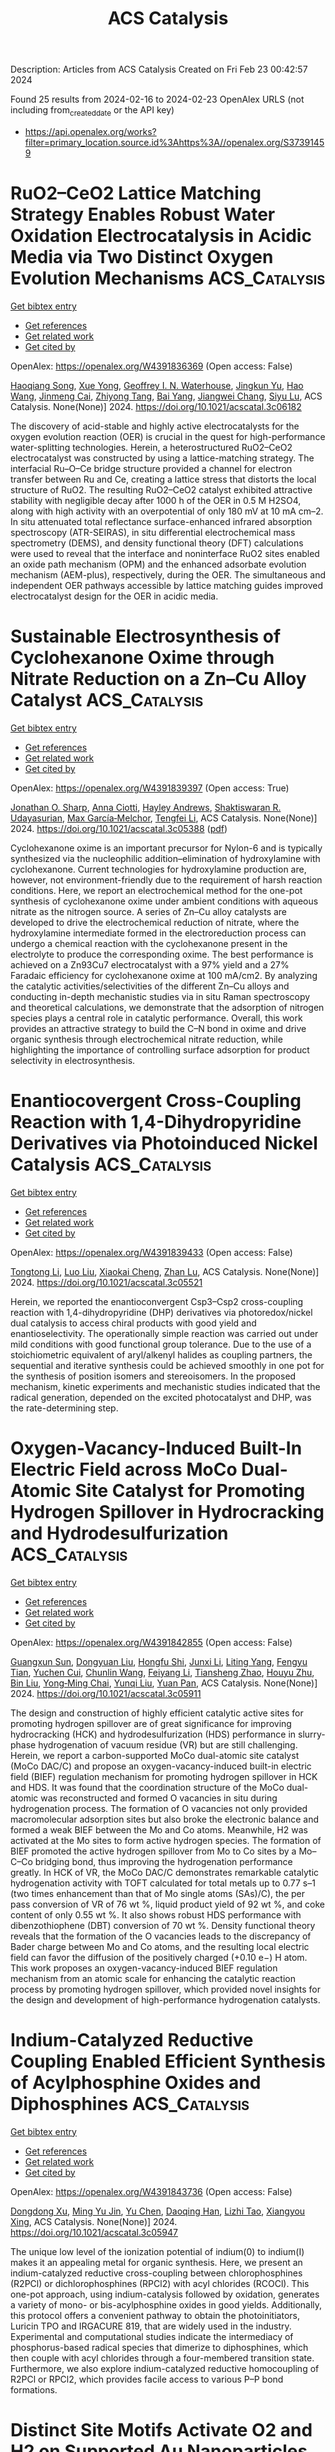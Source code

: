 #+filetags: ACS_Catalysis
#+TITLE: ACS Catalysis
Description: Articles from ACS Catalysis
Created on Fri Feb 23 00:42:57 2024

Found 25 results from 2024-02-16 to 2024-02-23
OpenAlex URLS (not including from_created_date or the API key)
- [[https://api.openalex.org/works?filter=primary_location.source.id%3Ahttps%3A//openalex.org/S37391459]]

* RuO2–CeO2 Lattice Matching Strategy Enables Robust Water Oxidation Electrocatalysis in Acidic Media via Two Distinct Oxygen Evolution Mechanisms  :ACS_Catalysis:
:PROPERTIES:
:ID: https://openalex.org/W4391836369
:TOPICS: Electrocatalysis for Energy Conversion, Fuel Cell Membrane Technology, Electrochemical Detection of Heavy Metal Ions
:PUBLICATION_DATE: 2024-02-15
:END:    
    
[[elisp:(doi-add-bibtex-entry "https://doi.org/10.1021/acscatal.3c06182")][Get bibtex entry]] 

- [[elisp:(progn (xref--push-markers (current-buffer) (point)) (oa--referenced-works "https://openalex.org/W4391836369"))][Get references]]
- [[elisp:(progn (xref--push-markers (current-buffer) (point)) (oa--related-works "https://openalex.org/W4391836369"))][Get related work]]
- [[elisp:(progn (xref--push-markers (current-buffer) (point)) (oa--cited-by-works "https://openalex.org/W4391836369"))][Get cited by]]

OpenAlex: https://openalex.org/W4391836369 (Open access: False)
    
[[https://openalex.org/A5010471250][Haoqiang Song]], [[https://openalex.org/A5053714754][Xue Yong]], [[https://openalex.org/A5044592235][Geoffrey I. N. Waterhouse]], [[https://openalex.org/A5000696036][Jingkun Yu]], [[https://openalex.org/A5015576369][Hao Wang]], [[https://openalex.org/A5052291064][Jinmeng Cai]], [[https://openalex.org/A5067430528][Zhiyong Tang]], [[https://openalex.org/A5000046177][Bai Yang]], [[https://openalex.org/A5071937806][Jiangwei Chang]], [[https://openalex.org/A5085836074][Siyu Lu]], ACS Catalysis. None(None)] 2024. https://doi.org/10.1021/acscatal.3c06182 
     
The discovery of acid-stable and highly active electrocatalysts for the oxygen evolution reaction (OER) is crucial in the quest for high-performance water-splitting technologies. Herein, a heterostructured RuO2–CeO2 electrocatalyst was constructed by using a lattice-matching strategy. The interfacial Ru–O–Ce bridge structure provided a channel for electron transfer between Ru and Ce, creating a lattice stress that distorts the local structure of RuO2. The resulting RuO2–CeO2 catalyst exhibited attractive stability with negligible decay after 1000 h of the OER in 0.5 M H2SO4, along with high activity with an overpotential of only 180 mV at 10 mA cm–2. In situ attenuated total reflectance surface-enhanced infrared absorption spectroscopy (ATR-SEIRAS), in situ differential electrochemical mass spectrometry (DEMS), and density functional theory (DFT) calculations were used to reveal that the interface and noninterface RuO2 sites enabled an oxide path mechanism (OPM) and the enhanced adsorbate evolution mechanism (AEM-plus), respectively, during the OER. The simultaneous and independent OER pathways accessible by lattice matching guides improved electrocatalyst design for the OER in acidic media.    

    

* Sustainable Electrosynthesis of Cyclohexanone Oxime through Nitrate Reduction on a Zn–Cu Alloy Catalyst  :ACS_Catalysis:
:PROPERTIES:
:ID: https://openalex.org/W4391839397
:TOPICS: Ammonia Synthesis and Electrocatalysis, Content-Centric Networking for Information Delivery, Electrochemical Reduction of CO2 to Fuels
:PUBLICATION_DATE: 2024-02-15
:END:    
    
[[elisp:(doi-add-bibtex-entry "https://doi.org/10.1021/acscatal.3c05388")][Get bibtex entry]] 

- [[elisp:(progn (xref--push-markers (current-buffer) (point)) (oa--referenced-works "https://openalex.org/W4391839397"))][Get references]]
- [[elisp:(progn (xref--push-markers (current-buffer) (point)) (oa--related-works "https://openalex.org/W4391839397"))][Get related work]]
- [[elisp:(progn (xref--push-markers (current-buffer) (point)) (oa--cited-by-works "https://openalex.org/W4391839397"))][Get cited by]]

OpenAlex: https://openalex.org/W4391839397 (Open access: True)
    
[[https://openalex.org/A5065267485][Jonathan O. Sharp]], [[https://openalex.org/A5050193781][Anna Ciotti]], [[https://openalex.org/A5057093468][Hayley Andrews]], [[https://openalex.org/A5093542676][Shaktiswaran R. Udayasurian]], [[https://openalex.org/A5049133522][Max García‐Melchor]], [[https://openalex.org/A5062286247][Tengfei Li]], ACS Catalysis. None(None)] 2024. https://doi.org/10.1021/acscatal.3c05388  ([[https://pubs.acs.org/doi/pdf/10.1021/acscatal.3c05388][pdf]])
     
Cyclohexanone oxime is an important precursor for Nylon-6 and is typically synthesized via the nucleophilic addition–elimination of hydroxylamine with cyclohexanone. Current technologies for hydroxylamine production are, however, not environment-friendly due to the requirement of harsh reaction conditions. Here, we report an electrochemical method for the one-pot synthesis of cyclohexanone oxime under ambient conditions with aqueous nitrate as the nitrogen source. A series of Zn–Cu alloy catalysts are developed to drive the electrochemical reduction of nitrate, where the hydroxylamine intermediate formed in the electroreduction process can undergo a chemical reaction with the cyclohexanone present in the electrolyte to produce the corresponding oxime. The best performance is achieved on a Zn93Cu7 electrocatalyst with a 97% yield and a 27% Faradaic efficiency for cyclohexanone oxime at 100 mA/cm2. By analyzing the catalytic activities/selectivities of the different Zn–Cu alloys and conducting in-depth mechanistic studies via in situ Raman spectroscopy and theoretical calculations, we demonstrate that the adsorption of nitrogen species plays a central role in catalytic performance. Overall, this work provides an attractive strategy to build the C–N bond in oxime and drive organic synthesis through electrochemical nitrate reduction, while highlighting the importance of controlling surface adsorption for product selectivity in electrosynthesis.    

    

* Enantiocovergent Cross-Coupling Reaction with 1,4-Dihydropyridine Derivatives via Photoinduced Nickel Catalysis  :ACS_Catalysis:
:PROPERTIES:
:ID: https://openalex.org/W4391839433
:TOPICS: Applications of Photoredox Catalysis in Organic Synthesis, Transition-Metal-Catalyzed C–H Bond Functionalization, Transition-Metal-Catalyzed Sulfur Chemistry
:PUBLICATION_DATE: 2024-02-15
:END:    
    
[[elisp:(doi-add-bibtex-entry "https://doi.org/10.1021/acscatal.3c05521")][Get bibtex entry]] 

- [[elisp:(progn (xref--push-markers (current-buffer) (point)) (oa--referenced-works "https://openalex.org/W4391839433"))][Get references]]
- [[elisp:(progn (xref--push-markers (current-buffer) (point)) (oa--related-works "https://openalex.org/W4391839433"))][Get related work]]
- [[elisp:(progn (xref--push-markers (current-buffer) (point)) (oa--cited-by-works "https://openalex.org/W4391839433"))][Get cited by]]

OpenAlex: https://openalex.org/W4391839433 (Open access: False)
    
[[https://openalex.org/A5003462637][Tongtong Li]], [[https://openalex.org/A5047170949][Luo Liu]], [[https://openalex.org/A5037829758][Xiaokai Cheng]], [[https://openalex.org/A5070489845][Zhan Lu]], ACS Catalysis. None(None)] 2024. https://doi.org/10.1021/acscatal.3c05521 
     
Herein, we reported the enantioconvergent Csp3–Csp2 cross-coupling reaction with 1,4-dihydropyridine (DHP) derivatives via photoredox/nickel dual catalysis to access chiral products with good yield and enantioselectivity. The operationally simple reaction was carried out under mild conditions with good functional group tolerance. Due to the use of a stoichiometric equivalent of aryl/alkenyl halides as coupling partners, the sequential and iterative synthesis could be achieved smoothly in one pot for the synthesis of position isomers and stereoisomers. In the proposed mechanism, kinetic experiments and mechanistic studies indicated that the radical generation, depended on the excited photocatalyst and DHP, was the rate-determining step.    

    

* Oxygen-Vacancy-Induced Built-In Electric Field across MoCo Dual-Atomic Site Catalyst for Promoting Hydrogen Spillover in Hydrocracking and Hydrodesulfurization  :ACS_Catalysis:
:PROPERTIES:
:ID: https://openalex.org/W4391842855
:TOPICS: Desulfurization Technologies for Fuels, Catalytic Nanomaterials, Electrocatalysis for Energy Conversion
:PUBLICATION_DATE: 2024-02-15
:END:    
    
[[elisp:(doi-add-bibtex-entry "https://doi.org/10.1021/acscatal.3c05911")][Get bibtex entry]] 

- [[elisp:(progn (xref--push-markers (current-buffer) (point)) (oa--referenced-works "https://openalex.org/W4391842855"))][Get references]]
- [[elisp:(progn (xref--push-markers (current-buffer) (point)) (oa--related-works "https://openalex.org/W4391842855"))][Get related work]]
- [[elisp:(progn (xref--push-markers (current-buffer) (point)) (oa--cited-by-works "https://openalex.org/W4391842855"))][Get cited by]]

OpenAlex: https://openalex.org/W4391842855 (Open access: False)
    
[[https://openalex.org/A5055093981][Guangxun Sun]], [[https://openalex.org/A5047385323][Dongyuan Liu]], [[https://openalex.org/A5003849123][Hongfu Shi]], [[https://openalex.org/A5030640908][Junxi Li]], [[https://openalex.org/A5041898714][Liting Yang]], [[https://openalex.org/A5057254434][Fengyu Tian]], [[https://openalex.org/A5070110088][Yuchen Cui]], [[https://openalex.org/A5041230019][Chunlin Wang]], [[https://openalex.org/A5027352459][Feiyang Li]], [[https://openalex.org/A5022388959][Tiansheng Zhao]], [[https://openalex.org/A5061556681][Houyu Zhu]], [[https://openalex.org/A5048826252][Bin Liu]], [[https://openalex.org/A5062331341][Yong‐Ming Chai]], [[https://openalex.org/A5090056849][Yunqi Liu]], [[https://openalex.org/A5046844071][Yuan Pan]], ACS Catalysis. None(None)] 2024. https://doi.org/10.1021/acscatal.3c05911 
     
The design and construction of highly efficient catalytic active sites for promoting hydrogen spillover are of great significance for improving hydrocracking (HCK) and hydrodesulfurization (HDS) performance in slurry-phase hydrogenation of vacuum residue (VR) but are still challenging. Herein, we report a carbon-supported MoCo dual-atomic site catalyst (MoCo DAC/C) and propose an oxygen-vacancy-induced built-in electric field (BIEF) regulation mechanism for promoting hydrogen spillover in HCK and HDS. It was found that the coordination structure of the MoCo dual-atomic was reconstructed and formed O vacancies in situ during hydrogenation process. The formation of O vacancies not only provided macromolecular adsorption sites but also broke the electronic balance and formed a weak BIEF between the Mo and Co atoms. Meanwhile, H2 was activated at the Mo sites to form active hydrogen species. The formation of BIEF promoted the active hydrogen spillover from Mo to Co sites by a Mo–C–Co bridging bond, thus improving the hydrogenation performance greatly. In HCK of VR, the MoCo DAC/C demonstrates remarkable catalytic hydrogenation activity with TOFT calculated for total metals up to 0.77 s–1 (two times enhancement than that of Mo single atoms (SAs)/C), the per pass conversion of VR of 76 wt %, liquid product yield of 92 wt %, and coke content of only 0.55 wt %. It also shows robust HDS performance with dibenzothiophene (DBT) conversion of 70 wt %. Density functional theory reveals that the formation of the O vacancies leads to the discrepancy of Bader charge between Mo and Co atoms, and the resulting local electric field can favor the diffusion of the positively charged (+0.10 e−) H atom. This work proposes an oxygen-vacancy-induced BIEF regulation mechanism from an atomic scale for enhancing the catalytic reaction process by promoting hydrogen spillover, which provided novel insights for the design and development of high-performance hydrogenation catalysts.    

    

* Indium-Catalyzed Reductive Coupling Enabled Efficient Synthesis of Acylphosphine Oxides and Diphosphines  :ACS_Catalysis:
:PROPERTIES:
:ID: https://openalex.org/W4391843736
:TOPICS: Homogeneous Catalysis with Transition Metals, Peptide Synthesis and Drug Discovery, Transition Metal-Catalyzed Cross-Coupling Reactions
:PUBLICATION_DATE: 2024-02-15
:END:    
    
[[elisp:(doi-add-bibtex-entry "https://doi.org/10.1021/acscatal.3c05947")][Get bibtex entry]] 

- [[elisp:(progn (xref--push-markers (current-buffer) (point)) (oa--referenced-works "https://openalex.org/W4391843736"))][Get references]]
- [[elisp:(progn (xref--push-markers (current-buffer) (point)) (oa--related-works "https://openalex.org/W4391843736"))][Get related work]]
- [[elisp:(progn (xref--push-markers (current-buffer) (point)) (oa--cited-by-works "https://openalex.org/W4391843736"))][Get cited by]]

OpenAlex: https://openalex.org/W4391843736 (Open access: False)
    
[[https://openalex.org/A5017282649][Dongdong Xu]], [[https://openalex.org/A5054639707][Ming Yu Jin]], [[https://openalex.org/A5052676364][Yu Chen]], [[https://openalex.org/A5050369958][Daoqing Han]], [[https://openalex.org/A5005480296][Lizhi Tao]], [[https://openalex.org/A5037305819][Xiangyou Xing]], ACS Catalysis. None(None)] 2024. https://doi.org/10.1021/acscatal.3c05947 
     
The unique low level of the ionization potential of indium(0) to indium(I) makes it an appealing metal for organic synthesis. Here, we present an indium-catalyzed reductive cross-coupling between chlorophosphines (R2PCl) or dichlorophosphines (RPCl2) with acyl chlorides (RCOCl). This one-pot approach, using indium-catalysis followed by oxidation, generates a variety of mono- or bis-acylphosphine oxides in good yields. Additionally, this protocol offers a convenient pathway to obtain the photoinitiators, Luricin TPO and IRGACURE 819, that are widely used in the industry. Experimental and computational studies indicate the intermediacy of phosphorus-based radical species that dimerize to diphosphines, which then couple with acyl chlorides through a four-membered transition state. Furthermore, we also explore indium-catalyzed reductive homocoupling of R2PCl or RPCl2, which provides facile access to various P–P bond formations.    

    

* Distinct Site Motifs Activate O2 and H2 on Supported Au Nanoparticles in Liquid Water  :ACS_Catalysis:
:PROPERTIES:
:ID: https://openalex.org/W4391843796
:TOPICS: Catalytic Nanomaterials, Catalytic Reduction of Nitro Compounds, Electrocatalysis for Energy Conversion
:PUBLICATION_DATE: 2024-02-15
:END:    
    
[[elisp:(doi-add-bibtex-entry "https://doi.org/10.1021/acscatal.3c05072")][Get bibtex entry]] 

- [[elisp:(progn (xref--push-markers (current-buffer) (point)) (oa--referenced-works "https://openalex.org/W4391843796"))][Get references]]
- [[elisp:(progn (xref--push-markers (current-buffer) (point)) (oa--related-works "https://openalex.org/W4391843796"))][Get related work]]
- [[elisp:(progn (xref--push-markers (current-buffer) (point)) (oa--cited-by-works "https://openalex.org/W4391843796"))][Get cited by]]

OpenAlex: https://openalex.org/W4391843796 (Open access: True)
    
[[https://openalex.org/A5034220884][Jason S. Adams]], [[https://openalex.org/A5063982253][H Chen]], [[https://openalex.org/A5042057899][Tomas Ricciardulli]], [[https://openalex.org/A5067363580][Sucharita Vijayaraghavan]], [[https://openalex.org/A5062993129][Abinaya Sampath]], [[https://openalex.org/A5062793974][David W. Flaherty]], ACS Catalysis. None(None)] 2024. https://doi.org/10.1021/acscatal.3c05072  ([[https://pubs.acs.org/doi/pdf/10.1021/acscatal.3c05072][pdf]])
     
Au nanoparticles catalyze the activation and conversion of small molecules with rates and kinetic barriers that depend on the dimensions of the nanoparticle, composition of the support, and presence of catalytically culpable water molecules that solvate these interfaces. Here, molecular interpretations of steady-state rate measurements, kinetic isotope effects, and structural characterizations reveal how the interface of Au nanoparticles, liquid water, and metal oxide supports mediate the kinetically relevant activation of H2 and sequential reduction of O2-derived intermediates during the formation of H2O2 and H2O. Rates of H2 consumption are 10–100 fold greater on Au nanoparticles supported on metal oxides (e.g., titania) compared to more inert and hydrophobic materials (carbon, boron nitride). Similarly, Au nanoparticles on reducible and Lewis acidic supports (e.g., lanthana) bind dioxygen intermediates more strongly and present lower barriers (<22 kJ mol–1) for O–O bond dissociation than inert interfaces formed with silica (>70 kJ mol–1). Selectivities for H2O2 formation increase significantly as the diameters of the Au nanoparticles increase because differences in nanoparticle size change the relative fractions of exposed sites that exist at Au–support interfaces. In contrast, site-normalized rates and barriers for H2 activation depend weakly on the size of Au nanoparticles and the associated differences in active site motifs. These findings suggest that H2O aids the activation of H2 at sites present across all surface Au atoms when nanoparticles are solvated by water. However, molecular O2 preferentially binds and dissociates at Au–support interfaces, leading to greater structure sensitivity for barriers of O–O dissociation across different support identities and sizes of Au nanoparticles. These insights differ from prior knowledge from studies of gas-phase reactions of H2 and O2 upon Au nanoparticle catalysts within dilute vapor pressures of water (10–4 to 0.1 kPa H2O), in which catalysis occurs at the perimeter of the Au–support interface. In contrast, contacting Au catalysts with liquid water (55.5 M H2O) expands catalysis to all surface Au atoms and enables appreciable H2O2 formation.    

    

* Catch-and-Release: The Assembly, Immobilization, and Recycling of Redox-Reversible Artificial Metalloenzymes  :ACS_Catalysis:
:PROPERTIES:
:ID: https://openalex.org/W4391846627
:TOPICS: Catalytic Reduction of Nitro Compounds, Structural and Functional Study of Noble Metal Nanoclusters, Enzyme Immobilization Techniques
:PUBLICATION_DATE: 2024-02-15
:END:    
    
[[elisp:(doi-add-bibtex-entry "https://doi.org/10.1021/acscatal.3c05294")][Get bibtex entry]] 

- [[elisp:(progn (xref--push-markers (current-buffer) (point)) (oa--referenced-works "https://openalex.org/W4391846627"))][Get references]]
- [[elisp:(progn (xref--push-markers (current-buffer) (point)) (oa--related-works "https://openalex.org/W4391846627"))][Get related work]]
- [[elisp:(progn (xref--push-markers (current-buffer) (point)) (oa--cited-by-works "https://openalex.org/W4391846627"))][Get cited by]]

OpenAlex: https://openalex.org/W4391846627 (Open access: True)
    
[[https://openalex.org/A5084609790][Alex Henrique Miller]], [[https://openalex.org/A5024647487][E.V. Blagova]], [[https://openalex.org/A5083153708][Benjamin Large]], [[https://openalex.org/A5082534426][Rosalind L. Booth]], [[https://openalex.org/A5041541957][K.S. Wilson]], [[https://openalex.org/A5018756784][Anne‐Kathrin Duhme‐Klair]], ACS Catalysis. None(None)] 2024. https://doi.org/10.1021/acscatal.3c05294  ([[https://pubs.acs.org/doi/pdf/10.1021/acscatal.3c05294][pdf]])
     
Technologies to improve the applicability of artificial metalloenzymes (ArMs) are gaining considerable interest; one such approach is the immobilization of these biohybrid catalysts on support materials to enhance stability and enable their retention, recovery, and reuse. Here, we describe the immobilization of polyhistidine-tagged ArMs that allow the redox-controlled replacement of catalytic cofactors that have lost activity, e.g., due to poisoning or decomposition, on immobilized metal affinity chromatography resins. By using periplasmic siderophore-binding protein scaffolds that originate from thermophilic bacteria (GstCeuE and PthCeuE) in combination with a siderophore-linked imine reduction catalyst, reaction rates were achieved that are about 3.5 times faster than those previously obtained with CjCeuE, the analogous protein of Campylobacter jejuni. Upon immobilization, the GstCeuE-derived ArM showed a decrease in turnover frequency in the reduction of dehydrosalsolidine by 3.4-fold, while retaining enantioselectivity (36%) and showing improved stability that allowed repeat recovery and recycling cycles. Catalytic activity was preserved over the initial four cycles. In subsequent cycles, a gradual reduction of activity was evident. Once the initial activity decreased to around 40% of the initial activity (23rd recycling cycle), the redox-triggered artificial cofactor release permitted the subsequent recharging of the immobilized protein scaffold with fresh, active cofactor, thereby restoring the initial catalytic activity of the immobilized ArM and allowing its reuse for several more cycles. Furthermore, the ArM could be assembled directly from protein present in crude cell extracts, avoiding time-consuming and costly protein purification steps. Overall, this study demonstrates that the immobilization of redox-reversible ArMs facilitates their “catch-and-release” assembly and disassembly and the recycling of their components, improving their potential commercial viability and environmental footprint.    

    

* Size and Structure Effects of Carbon-Supported Ruthenium Nanoparticles on Waste Polypropylene Hydrogenolysis Activity, Selectivity, and Product Microstructure  :ACS_Catalysis:
:PROPERTIES:
:ID: https://openalex.org/W4391847083
:TOPICS: Microplastic Pollution in Marine and Terrestrial Environments, Global E-Waste Recycling and Management, Biodegradable Polymers as Biomaterials and Packaging
:PUBLICATION_DATE: 2024-02-15
:END:    
    
[[elisp:(doi-add-bibtex-entry "https://doi.org/10.1021/acscatal.3c05927")][Get bibtex entry]] 

- [[elisp:(progn (xref--push-markers (current-buffer) (point)) (oa--referenced-works "https://openalex.org/W4391847083"))][Get references]]
- [[elisp:(progn (xref--push-markers (current-buffer) (point)) (oa--related-works "https://openalex.org/W4391847083"))][Get related work]]
- [[elisp:(progn (xref--push-markers (current-buffer) (point)) (oa--cited-by-works "https://openalex.org/W4391847083"))][Get cited by]]

OpenAlex: https://openalex.org/W4391847083 (Open access: False)
    
[[https://openalex.org/A5004746873][Jessie A. Sun]], [[https://openalex.org/A5007133096][Pavel A. Kots]], [[https://openalex.org/A5036961843][Zachary R. Hinton]], [[https://openalex.org/A5039759620][Nebojša Marinković]], [[https://openalex.org/A5010163365][Lu Ma]], [[https://openalex.org/A5091749773][Steven N. Ehrlich]], [[https://openalex.org/A5015640857][Weiqing Zheng]], [[https://openalex.org/A5088151231][Thomas H. Epps]], [[https://openalex.org/A5023698177][LaShanda T. J. Korley]], [[https://openalex.org/A5066110304][Dionisios G. Vlachos]], ACS Catalysis. None(None)] 2024. https://doi.org/10.1021/acscatal.3c05927 
     
Hydrogenolysis of plastic waste using Ru-based catalysts is promising for deconstructing polyolefins into lower molecular weight products. Yet, the effect of catalyst atomic structure and size on activity and product selectivity is poorly understood. Herein, we expose the effect of metal particle size and atomic structure on isotactic-polypropylene (i-PP) hydrogenolysis over Ru supported on carbon. Despite similar molecular weight distributions of solid and liquid products, their physical properties are distinct due to different chain regio-irregular CH3 sequences of steric pentads containing racemo configurations. We propose that i-PP hydrogenolysis entails an interplay of C–C bond scission and stereoisomerization. The active site’s local electronic environment and structure dictate the former, whereas polymer–catalyst surface interactions creating suitable polymer conformations control the latter. C–C scission and stereoisomerization are structure-sensitive. Small, disordered nanoclusters are effective in C–C bond scission, whereas larger metal nanoparticles promote stereoisomerization. We hypothesize that a heterogeneous distribution of metal active sites is essential for deconstruction and product (lubricant base oil) quality control.    

    

* Twin Heterostructure Engineering and Facet Effect Boosts Efficient Reduction CO2-to-Ethanol at Low Potential on Cu2O@Cu2S Catalysts  :ACS_Catalysis:
:PROPERTIES:
:ID: https://openalex.org/W4391847445
:TOPICS: Electrochemical Reduction of CO2 to Fuels, Carbon Dioxide Utilization for Chemical Synthesis, Photocatalytic Materials for Solar Energy Conversion
:PUBLICATION_DATE: 2024-02-15
:END:    
    
[[elisp:(doi-add-bibtex-entry "https://doi.org/10.1021/acscatal.3c05857")][Get bibtex entry]] 

- [[elisp:(progn (xref--push-markers (current-buffer) (point)) (oa--referenced-works "https://openalex.org/W4391847445"))][Get references]]
- [[elisp:(progn (xref--push-markers (current-buffer) (point)) (oa--related-works "https://openalex.org/W4391847445"))][Get related work]]
- [[elisp:(progn (xref--push-markers (current-buffer) (point)) (oa--cited-by-works "https://openalex.org/W4391847445"))][Get cited by]]

OpenAlex: https://openalex.org/W4391847445 (Open access: False)
    
[[https://openalex.org/A5067951425][Jing Li]], [[https://openalex.org/A5012124301][Rong Cai]], [[https://openalex.org/A5017290775][Haiqiang Mu]], [[https://openalex.org/A5034285520][Jia-Xing Guo]], [[https://openalex.org/A5031589981][Xing Zhong]], [[https://openalex.org/A5067788077][Jianguo Wang]], [[https://openalex.org/A5089842784][Xin Du]], [[https://openalex.org/A5007962016][Jie Zhang]], [[https://openalex.org/A5063909163][Feng Li]], ACS Catalysis. None(None)] 2024. https://doi.org/10.1021/acscatal.3c05857 
     
Copper oxide (Cu2O) is considered a promising catalyst that can effectively reduce the overpotential of the CO2 reduction reaction (CO2 RR) and increase the selectivity for C2+ products. However, developing high-performance and stable of CO2-to-ethanol (C2H5OH) based-Cu2O electrocatalysts remains challenging. In this work, Cu2O@Cu2S twin heterojunction catalysts with multitwin boundaries are designed to afford C2H5OH productivity at low potential through the electrocatalytic CO2 RR, and the C2H5OH selectivity is highly dependent on the facet of Cu2O@Cu2S with nanocubes outperforming octahedra. Detailed electrochemical experiments, density functional theory (DFT) calculations and in situ infrared spectroscopy reveals that the introduction of Cu2S boosts the high coverage of *CO, which can easily spillover to the twin boundaries to generate C2H5OH through the *CHOH_*CO coupling reaction pathway. A C2H5OH production begins at an ultralow potential of −0.45 V vs RHE and reaches 34 and 43.9% Faradaic efficiencies (FE) at −0.65 V vs RHE in an H-cell and a flow cell, respectively. Meanwhile, this heterojunction constructed with an interface coherent structure and suitable band structure can facilitate electron transfer from Cu2O to Cu2S, leading to the stability of Cu+ valence states. This work provides an avenue to precisely design C2H5OH production catalysts by regulating the interface configuration.    

    

* Uncovering the On-Pathway Reaction Intermediates for Metal-Free Atom Transfer Radical Addition to Olefins through Photogenerated Phenalenyl Radical Anion  :ACS_Catalysis:
:PROPERTIES:
:ID: https://openalex.org/W4391874588
:TOPICS: Applications of Photoredox Catalysis in Organic Synthesis, Electrochemical Reduction of CO2 to Fuels, Transition-Metal-Catalyzed C–H Bond Functionalization
:PUBLICATION_DATE: 2024-02-16
:END:    
    
[[elisp:(doi-add-bibtex-entry "https://doi.org/10.1021/acscatal.3c05688")][Get bibtex entry]] 

- [[elisp:(progn (xref--push-markers (current-buffer) (point)) (oa--referenced-works "https://openalex.org/W4391874588"))][Get references]]
- [[elisp:(progn (xref--push-markers (current-buffer) (point)) (oa--related-works "https://openalex.org/W4391874588"))][Get related work]]
- [[elisp:(progn (xref--push-markers (current-buffer) (point)) (oa--cited-by-works "https://openalex.org/W4391874588"))][Get cited by]]

OpenAlex: https://openalex.org/W4391874588 (Open access: False)
    
[[https://openalex.org/A5035315938][Paramita Datta]], [[https://openalex.org/A5065668551][D. Roy]], [[https://openalex.org/A5056917563][Divya Jain]], [[https://openalex.org/A5047643700][Shiv Datt Kumar]], [[https://openalex.org/A5085324549][Swagata Sil]], [[https://openalex.org/A5024283290][Anup Bhunia]], [[https://openalex.org/A5064885330][Jyotishman Dasgupta]], [[https://openalex.org/A5071640196][Swadhin K. Mandal]], ACS Catalysis. None(None)] 2024. https://doi.org/10.1021/acscatal.3c05688 
     
No abstract    

    

* Unveiling the Catalytic Merits of LaV3O9 over Conventional LaVO4 Polymorphs to Boost Desired Kinetics of Humid NOX Reduction and Poison Disintegration  :ACS_Catalysis:
:PROPERTIES:
:ID: https://openalex.org/W4391879043
:TOPICS: Catalytic Nanomaterials, Catalytic Dehydrogenation of Light Alkanes, Sulfur Compounds Removal Technologies
:PUBLICATION_DATE: 2024-02-16
:END:    
    
[[elisp:(doi-add-bibtex-entry "https://doi.org/10.1021/acscatal.3c04828")][Get bibtex entry]] 

- [[elisp:(progn (xref--push-markers (current-buffer) (point)) (oa--referenced-works "https://openalex.org/W4391879043"))][Get references]]
- [[elisp:(progn (xref--push-markers (current-buffer) (point)) (oa--related-works "https://openalex.org/W4391879043"))][Get related work]]
- [[elisp:(progn (xref--push-markers (current-buffer) (point)) (oa--cited-by-works "https://openalex.org/W4391879043"))][Get cited by]]

OpenAlex: https://openalex.org/W4391879043 (Open access: False)
    
[[https://openalex.org/A5049793744][Seokhyun Lee]], [[https://openalex.org/A5073768405][Jeongeun Choi]], [[https://openalex.org/A5044320760][Heon Phil Ha]], [[https://openalex.org/A5087337598][Jung Hyun Lee]], [[https://openalex.org/A5089095318][Jongwook Park]], [[https://openalex.org/A5074896786][Jongsik Kim]], ACS Catalysis. None(None)] 2024. https://doi.org/10.1021/acscatal.3c04828 
     
SOZ2– (Z = 3–4)-functionalized metal vanadates vary with the type of metal cations (Mn+) for the Mn+-O2–-V5+ channels that fragment to impart Brönsted acidic bonds (BA–-H+; SOZ2–-H+) and labile/mobile oxygens (OL/OM) with distinct populations and affinities for NOX/O2/H2O/SO2. SOZ2–-modified Mn+-O2–-V5+ fragments bind with NH3 to activate Eley–Rideal (ER)-type selective catalytic NOX reduction (SCR), yet, hardly enable OL coordination with NOX and are often hydrophilic, thereby limiting the activities of SCR or ammonium (bi)sulfate (AS/ABS) fragmentation, as gauged by the NOX consumption (-rNOX) and AS/ABS degradation rates (-rAS/ABS), respectively. Here, we justified the use of nonreducible La3+-containing La3+-O2–-V5+ channels, whose merits in accelerating SCR and AS/ABS fragmentation were found to be more pronounced for SOZ2–-modified LaV3O9 (LaV3O9-S) than for conventional/polymorphic LaVO4 analogues (LaVO4-S). Besides activating the ER-type SCR, LaV3O9-S bound with NO and activated Langmuir–Hinshelwood-type SCR, as opposed to LaVO4-S. The pre-exponential factor (k′APP,0) and -rNOX were thus higher for LaV3O9-S than for LaVO4-S and were coupled with the greater amount of OM in the former, leading to superior SCR performance under wet gases. Moreover, compared to LaV3O9-S, its Sb2O5-promoted analogue (LaV3O9-Sb2O5-S) provided a larger number of NH3-accessible BA–-H+ bonds to achieve higher k′APP,0/-rNOX alongside higher OM mobility. Furthermore, the LaV3O9-S and Sb2O5-S of LaV3O9-Sb2O5-S elevated the hydrophobicity and number of ABS-accessible BA–-H+ bonds, respectively. LaV3O9-Sb2O5-S thus revealed a lower energy barrier and higher k′APP,0 in AS/ABS pyrolysis than a commercial control (V2O5-WO3-S), resulting in a higher -rAS/ABS for the former. Consequently, LaV3O9-Sb2O5-S displayed superior SCR performance and greater hydrothermal resistance under SO2-containing wet gases in comparison with V2O5-WO3-S.    

    

* Revealing the Impact of Pulsed Laser-Produced Single-Pd Nanoparticles on a Bimetallic NiCo2O4 Electrocatalyst for Energy-Saving Hydrogen Production via Hybrid Water Electrolysis  :ACS_Catalysis:
:PROPERTIES:
:ID: https://openalex.org/W4391879183
:TOPICS: Electrocatalysis for Energy Conversion, Fuel Cell Membrane Technology, Hydrogen Energy Systems and Technologies
:PUBLICATION_DATE: 2024-02-16
:END:    
    
[[elisp:(doi-add-bibtex-entry "https://doi.org/10.1021/acscatal.3c05051")][Get bibtex entry]] 

- [[elisp:(progn (xref--push-markers (current-buffer) (point)) (oa--referenced-works "https://openalex.org/W4391879183"))][Get references]]
- [[elisp:(progn (xref--push-markers (current-buffer) (point)) (oa--related-works "https://openalex.org/W4391879183"))][Get related work]]
- [[elisp:(progn (xref--push-markers (current-buffer) (point)) (oa--cited-by-works "https://openalex.org/W4391879183"))][Get cited by]]

OpenAlex: https://openalex.org/W4391879183 (Open access: False)
    
[[https://openalex.org/A5058019178][Raja Arumugam Senthil]], [[https://openalex.org/A5025931538][Sieon Jung]], [[https://openalex.org/A5000061857][Ahreum Min]], [[https://openalex.org/A5087525540][Anuj Kumar]], [[https://openalex.org/A5011667598][Cheol Joo Moon]], [[https://openalex.org/A5020253291][M N Singh]], [[https://openalex.org/A5067975222][Myong Yong Choi]], ACS Catalysis. None(None)] 2024. https://doi.org/10.1021/acscatal.3c05051 
     
Nowadays, the assembling of hybrid water electrolysis using a hydrazine oxidation reaction (HzOR) instead of a slow anodic oxygen evolution reaction (OER) has been established as a favorable technology for efficient hydrogen (H2) production. Nevertheless, it is still critical to develop highly effective bifunctional electrocatalysts for both hydrogen evolution reaction (HER) and HzOR. In this work, we propose a facile approach for the design and synthesis of single-Pd-nanoparticles-decorated bimetallic NiCo2O4 nanoplates as a bifunctional electrocatalyst for both HER and HzOR. Initially, the NiCo2O4 nanoplates are synthesized by a combination of hydrothermal reaction and high-temperature calcination. Subsequently, single-Pd nanoparticles with varying proportions are decorated on NiCo2O4 nanoplates via facile pulsed laser irradiation (PLI), leading to the formation of Pd/NiCo2O4 composites. The optimized Pd/NiCo2O4 composite shows a remarkable electrocatalytic ability with a low overpotential of 294 mV for the HER and an ultrasmall working potential of −6 mV (vs RHE) for the HzOR at 10 mA cm–2 in a 1 M KOH electrolyte. Thus, an overall hydrazine splitting (OHzS) electrolyzer with the Pd/NiCo2O4∥Pd/NiCo2O4 system presents the current densities of 10 and 100 mA cm–2 at respective low cell voltages of 0.35 and 0.94 V. Notably, in situ/operando Raman spectroscopy confirms the surface formation of α-Co(OH)2 during the HER and γ-NiOOH during the HzOR. Furthermore, the density function theory (DFT) calculations demonstrate that the decoration of Pd onto NiCo2O4 facilitates the optimization of both the hydrogen adsorption free energy (ΔGH*) and enhancement of hydrazine dehydrogenation kinetics. This work introduces a facile strategy for fabricating bifunctional electrocatalysts, potentially useful in energy-saving H2 production.    

    

* Dual Photoredox/Cobalt-Catalyzed Reductive Cyclization of Alkynals  :ACS_Catalysis:
:PROPERTIES:
:ID: https://openalex.org/W4391879203
:TOPICS: Applications of Photoredox Catalysis in Organic Synthesis, Transition-Metal-Catalyzed C–H Bond Functionalization, Transition-Metal-Catalyzed Sulfur Chemistry
:PUBLICATION_DATE: 2024-02-16
:END:    
    
[[elisp:(doi-add-bibtex-entry "https://doi.org/10.1021/acscatal.3c06206")][Get bibtex entry]] 

- [[elisp:(progn (xref--push-markers (current-buffer) (point)) (oa--referenced-works "https://openalex.org/W4391879203"))][Get references]]
- [[elisp:(progn (xref--push-markers (current-buffer) (point)) (oa--related-works "https://openalex.org/W4391879203"))][Get related work]]
- [[elisp:(progn (xref--push-markers (current-buffer) (point)) (oa--cited-by-works "https://openalex.org/W4391879203"))][Get cited by]]

OpenAlex: https://openalex.org/W4391879203 (Open access: False)
    
[[https://openalex.org/A5075836590][Kento Nakamura]], [[https://openalex.org/A5093941521][Hina Nishigaki]], [[https://openalex.org/A5005663108][Yoshihiro Sato]], ACS Catalysis. None(None)] 2024. https://doi.org/10.1021/acscatal.3c06206 
     
Substituted cyclic alcohol is one of the pharmaceutically essential scaffolds. Here, we report photoredox/cobalt-catalyzed reductive cyclization of alkynals using H2O for the catalyst turnover. This method was applied to aliphatic and aromatic aldehydes for five-, six-, and seven-membered (heterocyclic) ring formation with various substitutions on alkyne units. This H2O-added protocol was further developed into a one-pot transformation from acetals through in situ generated aldehydes, which shortened the synthetic path of the reaction.    

    

* Reply to Comment on “Heterogeneous Catalyst–Microbiome Hybrids for Efficient CO-Driven C6 Carboxylic Acid Synthesis via Metabolic Pathway Manipulation”  :ACS_Catalysis:
:PROPERTIES:
:ID: https://openalex.org/W4391879335
:TOPICS: Homogeneous Catalysis with Transition Metals, Enzyme Immobilization Techniques, Droplet Microfluidics Technology
:PUBLICATION_DATE: 2024-02-16
:END:    
    
[[elisp:(doi-add-bibtex-entry "https://doi.org/10.1021/acscatal.3c05832")][Get bibtex entry]] 

- [[elisp:(progn (xref--push-markers (current-buffer) (point)) (oa--referenced-works "https://openalex.org/W4391879335"))][Get references]]
- [[elisp:(progn (xref--push-markers (current-buffer) (point)) (oa--related-works "https://openalex.org/W4391879335"))][Get related work]]
- [[elisp:(progn (xref--push-markers (current-buffer) (point)) (oa--cited-by-works "https://openalex.org/W4391879335"))][Get cited by]]

OpenAlex: https://openalex.org/W4391879335 (Open access: True)
    
[[https://openalex.org/A5028296024][Chao Liu]], [[https://openalex.org/A5043795340][Jiacheng Ji]], [[https://openalex.org/A5063911013][Yi Zhang]], [[https://openalex.org/A5053538639][Wen Wang]], ACS Catalysis. None(None)] 2024. https://doi.org/10.1021/acscatal.3c05832  ([[https://pubs.acs.org/doi/pdf/10.1021/acscatal.3c05832][pdf]])
     
ADVERTISEMENT RETURN TO ARTICLES ASAPPREVCorrespondence/Rebut...Correspondence/RebuttalNEXTReply to Comment on “Heterogeneous Catalyst–Microbiome Hybrids for Efficient CO-Driven C6 Carboxylic Acid Synthesis via Metabolic Pathway Manipulation”Chao LiuChao LiuCollege of Chemical Engineering, Beijing University of Chemical Technology, Beijing 100029, ChinaBiomass Energy and Environmental Engineering Research Center, Beijing University of Chemical Technology, Beijing 100029, ChinaMore by Chao Liu, Jiacheng JiJiacheng JiCollege of Chemical Engineering, Beijing University of Chemical Technology, Beijing 100029, ChinaMore by Jiacheng Ji, Yi Zhang*Yi ZhangCollege of Chemical Engineering, Beijing University of Chemical Technology, Beijing 100029, China*Email: [email protected] (Y. Zhang); Tel: +86-010-64436991.More by Yi Zhang, and Wen Wang*Wen WangCollege of Chemical Engineering, Beijing University of Chemical Technology, Beijing 100029, ChinaBiomass Energy and Environmental Engineering Research Center, Beijing University of Chemical Technology, Beijing 100029, China*Email: [email protected] (W. Wang); Tel: +86-010-64429591.More by Wen Wanghttps://orcid.org/0000-0002-5100-8315Cite this: ACS Catal. 2024, 14, XXX, 2981–2984Publication Date (Web):February 16, 2024Publication History Received30 November 2023Accepted25 January 2024Revised11 January 2024Published online16 February 2024https://doi.org/10.1021/acscatal.3c05832© 2024 American Chemical SocietyRequest reuse permissions This publication is free to access through this site. Learn MoreArticle Views-Altmetric-Citations-LEARN ABOUT THESE METRICSArticle Views are the COUNTER-compliant sum of full text article downloads since November 2008 (both PDF and HTML) across all institutions and individuals. These metrics are regularly updated to reflect usage leading up to the last few days.Citations are the number of other articles citing this article, calculated by Crossref and updated daily. Find more information about Crossref citation counts.The Altmetric Attention Score is a quantitative measure of the attention that a research article has received online. Clicking on the donut icon will load a page at altmetric.com with additional details about the score and the social media presence for the given article. Find more information on the Altmetric Attention Score and how the score is calculated. Share Add toView InAdd Full Text with ReferenceAdd Description ExportRISCitationCitation and abstractCitation and referencesMore Options Share onFacebookTwitterWechatLinked InRedditEmail PDF (792 KB) Get e-AlertscloseSUBJECTS:Bacteria,Catalysts,Chemical reactions,Fourier transforms,Iron Get e-Alerts    

    

* Issue Publication Information  :ACS_Catalysis:
:PROPERTIES:
:ID: https://openalex.org/W4391879670
:TOPICS: 
:PUBLICATION_DATE: 2024-02-16
:END:    
    
[[elisp:(doi-add-bibtex-entry "https://doi.org/10.1021/csv014i004_1771303")][Get bibtex entry]] 

- [[elisp:(progn (xref--push-markers (current-buffer) (point)) (oa--referenced-works "https://openalex.org/W4391879670"))][Get references]]
- [[elisp:(progn (xref--push-markers (current-buffer) (point)) (oa--related-works "https://openalex.org/W4391879670"))][Get related work]]
- [[elisp:(progn (xref--push-markers (current-buffer) (point)) (oa--cited-by-works "https://openalex.org/W4391879670"))][Get cited by]]

OpenAlex: https://openalex.org/W4391879670 (Open access: True)
    
, ACS Catalysis. 14(4)] 2024. https://doi.org/10.1021/csv014i004_1771303  ([[https://pubs.acs.org/doi/pdf/10.1021/csv014i004_1771303][pdf]])
     
No abstract    

    

* Issue Editorial Masthead  :ACS_Catalysis:
:PROPERTIES:
:ID: https://openalex.org/W4391882672
:TOPICS: 
:PUBLICATION_DATE: 2024-02-16
:END:    
    
[[elisp:(doi-add-bibtex-entry "https://doi.org/10.1021/csv014i004_1771304")][Get bibtex entry]] 

- [[elisp:(progn (xref--push-markers (current-buffer) (point)) (oa--referenced-works "https://openalex.org/W4391882672"))][Get references]]
- [[elisp:(progn (xref--push-markers (current-buffer) (point)) (oa--related-works "https://openalex.org/W4391882672"))][Get related work]]
- [[elisp:(progn (xref--push-markers (current-buffer) (point)) (oa--cited-by-works "https://openalex.org/W4391882672"))][Get cited by]]

OpenAlex: https://openalex.org/W4391882672 (Open access: True)
    
, ACS Catalysis. 14(4)] 2024. https://doi.org/10.1021/csv014i004_1771304  ([[https://pubs.acs.org/doi/pdf/10.1021/csv014i004_1771304][pdf]])
     
No abstract    

    

* Discovery of Toxin-Degrading Enzymes with Positive Unlabeled Deep Learning  :ACS_Catalysis:
:PROPERTIES:
:ID: https://openalex.org/W4391883895
:TOPICS: Mycotoxins and Their Impact, Computational Methods in Drug Discovery, Natural Products as Sources of New Drugs
:PUBLICATION_DATE: 2024-02-16
:END:    
    
[[elisp:(doi-add-bibtex-entry "https://doi.org/10.1021/acscatal.3c04461")][Get bibtex entry]] 

- [[elisp:(progn (xref--push-markers (current-buffer) (point)) (oa--referenced-works "https://openalex.org/W4391883895"))][Get references]]
- [[elisp:(progn (xref--push-markers (current-buffer) (point)) (oa--related-works "https://openalex.org/W4391883895"))][Get related work]]
- [[elisp:(progn (xref--push-markers (current-buffer) (point)) (oa--cited-by-works "https://openalex.org/W4391883895"))][Get cited by]]

OpenAlex: https://openalex.org/W4391883895 (Open access: False)
    
[[https://openalex.org/A5006275258][Dachuan Zhang]], [[https://openalex.org/A5059599249][Huadong Xing]], [[https://openalex.org/A5003816728][Dongliang Li]], [[https://openalex.org/A5003999551][Mengying Han]], [[https://openalex.org/A5071379782][Pengli Cai]], [[https://openalex.org/A5054772627][Huikang Lin]], [[https://openalex.org/A5072835438][Yu Tian]], [[https://openalex.org/A5079122086][Y. Jay Guo]], [[https://openalex.org/A5028594091][Bin Sun]], [[https://openalex.org/A5058727059][Yingying Le]], [[https://openalex.org/A5088657051][Ye Tian]], [[https://openalex.org/A5011532820][Aibo Wu]], [[https://openalex.org/A5054348304][Qian-Nan Hu]], ACS Catalysis. None(None)] 2024. https://doi.org/10.1021/acscatal.3c04461 
     
Identifying functional enzymes for the catalysis of specific biochemical reactions is a major bottleneck in the de novo design of biosynthesis and biodegradation pathways. Conventional methods based on microbial screening and functional metagenomics require long verification periods and incur high experimental costs; recent data-driven methods apply only to a few common substrates. To enable rapid and high-throughput identification of enzymes for complex and less-studied substrates, we propose a robust enzyme’s substrate promiscuity prediction model based on positive unlabeled learning. Using this model, we identified 15 new degrading enzymes specific for the mycotoxins ochratoxin A and zearalenone, of which six could degrade >90% mycotoxin content within 3 h. We anticipate that this model will serve as a useful tool for identifying new functional enzymes and understanding the nature of biocatalysis, thereby advancing the fields of synthetic biology, metabolic engineering, and pollutant biodegradation.    

    

* Comment on “Heterogeneous Catalyst–Microbiome Hybrids for Efficient CO Driven C6 Carboxylic Acid Synthesis via Metabolic Pathway Manipulation”  :ACS_Catalysis:
:PROPERTIES:
:ID: https://openalex.org/W4391883946
:TOPICS: Electrochemical Reduction of CO2 to Fuels, Catalytic Carbon Dioxide Hydrogenation, Carbon Dioxide Utilization for Chemical Synthesis
:PUBLICATION_DATE: 2024-02-16
:END:    
    
[[elisp:(doi-add-bibtex-entry "https://doi.org/10.1021/acscatal.3c05852")][Get bibtex entry]] 

- [[elisp:(progn (xref--push-markers (current-buffer) (point)) (oa--referenced-works "https://openalex.org/W4391883946"))][Get references]]
- [[elisp:(progn (xref--push-markers (current-buffer) (point)) (oa--related-works "https://openalex.org/W4391883946"))][Get related work]]
- [[elisp:(progn (xref--push-markers (current-buffer) (point)) (oa--cited-by-works "https://openalex.org/W4391883946"))][Get cited by]]

OpenAlex: https://openalex.org/W4391883946 (Open access: True)
    
[[https://openalex.org/A5021732906][Xu Ji]], [[https://openalex.org/A5072249913][Lei Zhang]], ACS Catalysis. None(None)] 2024. https://doi.org/10.1021/acscatal.3c05852  ([[https://pubs.acs.org/doi/pdf/10.1021/acscatal.3c05852][pdf]])
     
The effective microbial conversion of syngas into medium chain fatty acids (MCFAs) is limited by factors such as restricted gas–liquid mass transfer efficiency, the toxicity of CO to microorganisms, and energetic constraints. In a recent study by Liu et al. [ ACS Catal. 2022, 12, 5834−5845], a hybrid system was introduced, combining a heterogeneous catalyst and microbiome to enable efficient MCFAs production from CO under mild conditions. The authors extended the chemical synthesis of various compounds, including fuels, light olefins, and oxygenates, which traditionally occur in the gaseous phase at high temperatures and pressures, to this new hybrid system operating in the aqueous phase at 35 °C and with interfering biomass. They claimed that “in the hybrid system, inorganic carbon fixation into organic carbon (adsorbed pyruvic acid) was achieved by the heterogeneous Pt/Fe2O3 catalysts, and the adsorbed pyruvic acid was subsequently metabolized by the anaerobic microbiome.” Our perspective raises questions about the conversion of inorganic carbon (CO) into pyruvic acid by the heterogeneous Pt/Fe2O3 catalysts in this hybrid system (operating in the aqueous phase at 35 °C with interfering biomass). We find this claim lacks strong support from existing literature and the experimental evidence provided by the authors. Instead, considering that the biological system alone (without the presence of heterogeneous Pt/Fe2O3) produced MCFAs when supplied with inorganic carbon (CO) and acetate, we propose that the observed enhancement might be attributed to the stimulating effects of heterogeneous Pt/Fe2O3 serving as a biocarrier for the microbiome, rather than the direct chemical synthesis of pyruvic acid.    

    

* Carbon Vacancies in Graphitic Carbon Nitride-Driven High Catalytic Performance of Pd/CN for Phenol-Selective Hydrogenation to Cyclohexanone  :ACS_Catalysis:
:PROPERTIES:
:ID: https://openalex.org/W4391884288
:TOPICS: Photocatalytic Materials for Solar Energy Conversion, Catalytic Reduction of Nitro Compounds, Catalytic Nanomaterials
:PUBLICATION_DATE: 2024-02-16
:END:    
    
[[elisp:(doi-add-bibtex-entry "https://doi.org/10.1021/acscatal.3c05625")][Get bibtex entry]] 

- [[elisp:(progn (xref--push-markers (current-buffer) (point)) (oa--referenced-works "https://openalex.org/W4391884288"))][Get references]]
- [[elisp:(progn (xref--push-markers (current-buffer) (point)) (oa--related-works "https://openalex.org/W4391884288"))][Get related work]]
- [[elisp:(progn (xref--push-markers (current-buffer) (point)) (oa--cited-by-works "https://openalex.org/W4391884288"))][Get cited by]]

OpenAlex: https://openalex.org/W4391884288 (Open access: False)
    
[[https://openalex.org/A5090529700][Xin-Lei Ding]], [[https://openalex.org/A5075361694][Ruyi Gao]], [[https://openalex.org/A5073400092][Yun Chen]], [[https://openalex.org/A5051945922][Hanyang Wang]], [[https://openalex.org/A5006914553][Yadong Liu]], [[https://openalex.org/A5074843032][Binghui Zhou]], [[https://openalex.org/A5058826096][Chengfei Wang]], [[https://openalex.org/A5013672290][Guangmei Bai]], [[https://openalex.org/A5008228924][Wenge Qiu]], ACS Catalysis. None(None)] 2024. https://doi.org/10.1021/acscatal.3c05625 
     
A series of modified carbon nitride with a controlled amount of carbon vacancies is prepared successfully by simple acid treatment, and the performances of the corresponding Pd/CN-X catalysts in phenol-selective hydrogenation are investigated. It is found that the Pd/CN-30 catalyst exhibits the highest activity, while Pd/CN-60 shows a very low activity. The characterization of powder X-ray diffraction, transmission electron microscopy, X-ray photoelectron spectra, temperature-programmed desorption of phenol and cyclohexanone, phenol adsorption experiments, and isotope experiment show that the high catalytic activities and selectivity of Pd/CN-30 are related to its relatively high Pd dispersity, high phenol adsorption capacity, and proper hydrophilicity. However, the much lower activity of Pd/CN-60 can be attributed to the existence of competitive adsorption of phenol and water molecules on the catalyst surface and its low hydrogen activation ability due to the support over modification that results in the much stronger hydrophilicity and the near atomic Pd dispersion. In addition, the stability of Pd/CN-X is positively correlated with the carbon vacancy contents due to the strong interaction between the Pd species and the support.    

    

* Solar-Driven Cellulose Photorefining into Arabinose over Oxygen-Doped Carbon Nitride  :ACS_Catalysis:
:PROPERTIES:
:ID: https://openalex.org/W4391884455
:TOPICS: Photocatalysis and Solar Energy Conversion, Photocatalytic Materials for Solar Energy Conversion, Formation and Properties of Nanocrystals and Nanostructures
:PUBLICATION_DATE: 2024-02-16
:END:    
    
[[elisp:(doi-add-bibtex-entry "https://doi.org/10.1021/acscatal.3c06046")][Get bibtex entry]] 

- [[elisp:(progn (xref--push-markers (current-buffer) (point)) (oa--referenced-works "https://openalex.org/W4391884455"))][Get references]]
- [[elisp:(progn (xref--push-markers (current-buffer) (point)) (oa--related-works "https://openalex.org/W4391884455"))][Get related work]]
- [[elisp:(progn (xref--push-markers (current-buffer) (point)) (oa--cited-by-works "https://openalex.org/W4391884455"))][Get cited by]]

OpenAlex: https://openalex.org/W4391884455 (Open access: False)
    
[[https://openalex.org/A5037044128][Jiu Wang]], [[https://openalex.org/A5007791083][Qi Zhao]], [[https://openalex.org/A5034642948][Pawan Kumar]], [[https://openalex.org/A5051156801][Heng Zhao]], [[https://openalex.org/A5060918460][Liquan Jing]], [[https://openalex.org/A5076994358][Devis Di Tommaso]], [[https://openalex.org/A5074735621][Rachel Crespo‐Otero]], [[https://openalex.org/A5054125941][Md Golam Kibria]], [[https://openalex.org/A5074155172][Jinguang Hu]], ACS Catalysis. None(None)] 2024. https://doi.org/10.1021/acscatal.3c06046 
     
Biomass photorefining is a promising strategy to address the energy crisis and transition toward carbon carbon-neutral society. Here, we demonstrate the feasibility of direct cellulose photorefining into arabinose by a rationally designed oxygen-doped polymeric carbon nitride, which generates favorable oxidative species (e.g., O2–, •OH) for selective oxidative reactions at neutral conditions. In addition, we also illustrate the mechanism of the photocatalytic cellulose to arabinose conversion by density functional theory calculations. The oxygen insertion derived from oxidative radicals at the C1 position of glucose within cellulose leads to oxidative cleavage of β-1,4 glycosidic linkages, resulting in the subsequent gluconic acid formation. The following decarboxylation process of gluconic acid via C1–C2 α-scissions, triggered by surface oxygen-doped active sites, generates arabinose and formic acid, respectively. This work not only offers a mechanistic understanding of cellulose photorefining to arabinose but also sets up an example for illuminating the path toward direct cellulose photorefining into value-added bioproducts under mild conditions.    

    

* Bacterial Lactonases ZenA with Noncanonical Structural Features Hydrolyze the Mycotoxin Zearalenone  :ACS_Catalysis:
:PROPERTIES:
:ID: https://openalex.org/W4391885787
:TOPICS: Mycotoxins and Their Impact, Genetics and Epidemiology of Plant Pathogens, Evolution and Ecology of Endophyte-Grass Symbiosis
:PUBLICATION_DATE: 2024-02-16
:END:    
    
[[elisp:(doi-add-bibtex-entry "https://doi.org/10.1021/acscatal.4c00271")][Get bibtex entry]] 

- [[elisp:(progn (xref--push-markers (current-buffer) (point)) (oa--referenced-works "https://openalex.org/W4391885787"))][Get references]]
- [[elisp:(progn (xref--push-markers (current-buffer) (point)) (oa--related-works "https://openalex.org/W4391885787"))][Get related work]]
- [[elisp:(progn (xref--push-markers (current-buffer) (point)) (oa--cited-by-works "https://openalex.org/W4391885787"))][Get cited by]]

OpenAlex: https://openalex.org/W4391885787 (Open access: True)
    
[[https://openalex.org/A5014365087][Sebastian Fruhauf]], [[https://openalex.org/A5055952540][Dominic Pühringer]], [[https://openalex.org/A5028965574][Michaela Thamhesl]], [[https://openalex.org/A5093943220][Patricia Fajtl]], [[https://openalex.org/A5067046813][Elisavet Kunz-Vekiru]], [[https://openalex.org/A5012599937][Andreas Höbartner-Gußl]], [[https://openalex.org/A5005333777][G. Schatzmayr]], [[https://openalex.org/A5004789646][Gerhard Adam]], [[https://openalex.org/A5040585952][Jiřı́ Damborský]], [[https://openalex.org/A5078523272][Kristina Djinović-Carugo]], [[https://openalex.org/A5001281717][Zbyněk Prokop]], [[https://openalex.org/A5058626928][Wulf-Dieter Moll]], ACS Catalysis. None(None)] 2024. https://doi.org/10.1021/acscatal.4c00271  ([[https://pubs.acs.org/doi/pdf/10.1021/acscatal.4c00271][pdf]])
     
Zearalenone (ZEN) is a mycoestrogenic polyketide produced by Fusarium graminearum and other phytopathogenic members of the genus Fusarium. Contamination of cereals with ZEN is frequent, and hydrolytic detoxification with fungal lactonases has been explored. Here, we report the isolation of a bacterial strain, Rhodococcus erythropolis PFA D8–1, with ZEN hydrolyzing activity, cloning of the gene encoding α/β hydrolase ZenA encoded on the linear megaplasmid pSFRL1, and biochemical characterization of nine homologues. Furthermore, we report site-directed mutagenesis as well as structural analysis of the dimeric ZenARe of R. erythropolis and the more thermostable, tetrameric ZenAScfl of Streptomyces coelicoflavus with and without bound ligands. The X-ray crystal structures not only revealed canonical features of α/β hydrolases with a cap domain including a Ser-His-Asp catalytic triad but also unusual features including an uncommon oxyanion hole motif and a peripheral, short antiparallel β-sheet involved in tetramer interactions. Presteady-state kinetic analyses for ZenARe and ZenAScfl identified balanced rate-limiting steps of the reaction cycle, which can change depending on temperature. Some new bacterial ZEN lactonases have lower KM and higher kcat than the known fungal ZEN lactonases and may lend themselves to enzyme technology development for the degradation of ZEN in feed or food.    

    

* Catalytic Enantioselective Construction of an α-Thio-Substituted α-Aminonitriles-Bearing Tetrasubstituted Carbon Center  :ACS_Catalysis:
:PROPERTIES:
:ID: https://openalex.org/W4391885869
:TOPICS: Asymmetric Catalysis, Peptide Synthesis and Drug Discovery, Catalytic C-H Amination Reactions
:PUBLICATION_DATE: 2024-02-16
:END:    
    
[[elisp:(doi-add-bibtex-entry "https://doi.org/10.1021/acscatal.3c05757")][Get bibtex entry]] 

- [[elisp:(progn (xref--push-markers (current-buffer) (point)) (oa--referenced-works "https://openalex.org/W4391885869"))][Get references]]
- [[elisp:(progn (xref--push-markers (current-buffer) (point)) (oa--related-works "https://openalex.org/W4391885869"))][Get related work]]
- [[elisp:(progn (xref--push-markers (current-buffer) (point)) (oa--cited-by-works "https://openalex.org/W4391885869"))][Get cited by]]

OpenAlex: https://openalex.org/W4391885869 (Open access: False)
    
[[https://openalex.org/A5021993148][Yusuke Oyamada]], [[https://openalex.org/A5069799572][Masaki Fujii]], [[https://openalex.org/A5022094424][Tsunayoshi Takehara]], [[https://openalex.org/A5067543338][Takeyuki Suzuki]], [[https://openalex.org/A5037788901][Shuichi Nakamura]], ACS Catalysis. None(None)] 2024. https://doi.org/10.1021/acscatal.3c05757 
     
Chiral unnatural amino acids (UAAs) are important structural units that are commonly found in a wide range of natural products and bioactive molecules. Chiral α-aminonitriles, which are one of the most important precursors for chiral α-amino acid synthesis, are widely accessible via the asymmetric Strecker reaction. However, the construction of α-heteroatom-substituted α-aminonitriles presents a challenge due to the lack of reactivity of electrophiles (ester, amide, thioamide, etc.) and their ability as leaving groups. Therefore, a practical and robust approach to their enantioselective synthesis is highly desirable. We herein describe an efficient method for the preparation of chiral α-heteroatom-substituted α-aminonitriles containing a tetrasubstituted stereogenic carbon center. This protocol displayed a broad substrate scope for both reactants in high yield and with high enantioselectivity. Several mechanistic studies revealed that the presence of nitrile is crucial for enhancing the reactivity and controlling the selectivity of the reaction. This work not only provides N,S- and N,Se-ketal motifs but also a powerful strategy for overcoming the limitation of synthesizable α-aminonitriles.    

    

* Panoramic Mechanistic Insights into Hydrogen Production via Aqueous-Phase Reforming of Methanol Catalyzed by Ruthenium Complexes of Bis-N-Heterocyclic Carbene Pincer Ligands  :ACS_Catalysis:
:PROPERTIES:
:ID: https://openalex.org/W4391895887
:TOPICS: Homogeneous Catalysis with Transition Metals, Carbon Dioxide Utilization for Chemical Synthesis, Catalytic Conversion of Biomass to Fuels and Chemicals
:PUBLICATION_DATE: 2024-02-17
:END:    
    
[[elisp:(doi-add-bibtex-entry "https://doi.org/10.1021/acscatal.3c06138")][Get bibtex entry]] 

- [[elisp:(progn (xref--push-markers (current-buffer) (point)) (oa--referenced-works "https://openalex.org/W4391895887"))][Get references]]
- [[elisp:(progn (xref--push-markers (current-buffer) (point)) (oa--related-works "https://openalex.org/W4391895887"))][Get related work]]
- [[elisp:(progn (xref--push-markers (current-buffer) (point)) (oa--cited-by-works "https://openalex.org/W4391895887"))][Get cited by]]

OpenAlex: https://openalex.org/W4391895887 (Open access: False)
    
[[https://openalex.org/A5061877142][Weiwei Qi]], [[https://openalex.org/A5090728786][Na Wang]], [[https://openalex.org/A5032803732][Lei Qin]], [[https://openalex.org/A5025860351][Peiyuan Yu]], [[https://openalex.org/A5018664048][Zhiping Zheng]], ACS Catalysis. None(None)] 2024. https://doi.org/10.1021/acscatal.3c06138 
     
No abstract    

    

* Near-Infrared Photoredox Catalyzed Fluoroalkylation Strategy for Protein Labeling in Complex Tissue Environments  :ACS_Catalysis:
:PROPERTIES:
:ID: https://openalex.org/W4391923508
:TOPICS: Click Chemistry in Chemical Biology and Drug Development, Role of Fluorine in Medicinal Chemistry and Pharmaceuticals, Therapeutic Antibodies: Development, Engineering, and Applications
:PUBLICATION_DATE: 2024-02-19
:END:    
    
[[elisp:(doi-add-bibtex-entry "https://doi.org/10.1021/acscatal.4c00447")][Get bibtex entry]] 

- [[elisp:(progn (xref--push-markers (current-buffer) (point)) (oa--referenced-works "https://openalex.org/W4391923508"))][Get references]]
- [[elisp:(progn (xref--push-markers (current-buffer) (point)) (oa--related-works "https://openalex.org/W4391923508"))][Get related work]]
- [[elisp:(progn (xref--push-markers (current-buffer) (point)) (oa--cited-by-works "https://openalex.org/W4391923508"))][Get cited by]]

OpenAlex: https://openalex.org/W4391923508 (Open access: False)
    
[[https://openalex.org/A5091564568][Keun Ah Ryu]], [[https://openalex.org/A5024757326][Tamara Reyes‐Robles]], [[https://openalex.org/A5013377903][Thomas P. Wyche]], [[https://openalex.org/A5039265534][Tyler J. Bechtel]], [[https://openalex.org/A5061974174][Jayde M. Bertoch]], [[https://openalex.org/A5085429602][Ziliang Jin]], [[https://openalex.org/A5091071427][Christopher May]], [[https://openalex.org/A5093952691][Cody Scandore]], [[https://openalex.org/A5093952692][Noah Dephoure]], [[https://openalex.org/A5075921743][Sharon Wilhelm]], [[https://openalex.org/A5026076840][Ishtiaque Quasem]], [[https://openalex.org/A5003459682][Annika Yau]], [[https://openalex.org/A5088823053][Sampat Ingale]], [[https://openalex.org/A5066277037][Andrew Szendrey]], [[https://openalex.org/A5050276726][Margaret Duich]], [[https://openalex.org/A5073194775][Rob C. Oslund]], [[https://openalex.org/A5037325947][Olugbeminiyi O. Fadeyi]], ACS Catalysis. None(None)] 2024. https://doi.org/10.1021/acscatal.4c00447 
     
The chemical transformation of aromatic amino acids has emerged as an attractive alternative to nonselective lysine or cysteine labeling for the modification of biomolecules. However, this strategy has largely been limited by the scope of functional groups and the biocompatible reaction conditions available. Herein, we report the implementation of near-infrared-activatable photocatalysts, TTMAPP and n-Pr-DMQA+, capable of generating fluoroalkyl radicals for peptide functionalization and protein labeling within simple and complex biological systems. At the peptide level, a diverse set of iodoperfluoroalkyl reagents were used in the functionalization and stapling of tryptophan residues. Using this photoredox catalyzed perfluoroalkylation technology, we achieved biotinylation of intracellular proteins in live cells. Notably, given the inherent tissue penetrant nature of near-infrared light, we further demonstrated the utility of this technology to achieve photocatalytic protein fluoroalkylation in patient-derived normal and tumor tissue for downstream confocal imaging and mass spectrometry-based proteomic analysis.    

    

* Strong Hydrogen-Bonded Interfacial Water Inhibiting Hydrogen Evolution Kinetics to Promote Electrochemical CO2 Reduction to C2+  :ACS_Catalysis:
:PROPERTIES:
:ID: https://openalex.org/W4391926255
:TOPICS: Electrochemical Reduction of CO2 to Fuels, Applications of Ionic Liquids, Aqueous Zinc-Ion Battery Technology
:PUBLICATION_DATE: 2024-02-19
:END:    
    
[[elisp:(doi-add-bibtex-entry "https://doi.org/10.1021/acscatal.3c05880")][Get bibtex entry]] 

- [[elisp:(progn (xref--push-markers (current-buffer) (point)) (oa--referenced-works "https://openalex.org/W4391926255"))][Get references]]
- [[elisp:(progn (xref--push-markers (current-buffer) (point)) (oa--related-works "https://openalex.org/W4391926255"))][Get related work]]
- [[elisp:(progn (xref--push-markers (current-buffer) (point)) (oa--cited-by-works "https://openalex.org/W4391926255"))][Get cited by]]

OpenAlex: https://openalex.org/W4391926255 (Open access: False)
    
[[https://openalex.org/A5078232760][Yang Wang]], [[https://openalex.org/A5039365969][Jianrui Zhang]], [[https://openalex.org/A5009225446][Jianyun Zhao]], [[https://openalex.org/A5042449935][Yuantao Wei]], [[https://openalex.org/A5032988244][Shenghua Chen]], [[https://openalex.org/A5023780872][Hongyang Zhao]], [[https://openalex.org/A5013121247][Yaqiong Su]], [[https://openalex.org/A5065434610][Shujiang Ding]], [[https://openalex.org/A5049259092][Chunhui Xiao]], ACS Catalysis. None(None)] 2024. https://doi.org/10.1021/acscatal.3c05880 
     
Interfacial water is an important participant in electrochemical CO2 reduction (CO2RR), directly affecting the kinetics of hydrogenation steps occurring in the CO2RR and competitive hydrogen evolution reaction (HER). However, its structural composition and dynamic evolution are difficult to investigate due to bulk water interference and the bias dependence. Herein, we adopt electrochemical in situ vibration spectroscopy combined with molecular dynamics simulations to probe the dynamic change of interfacial water structure on an electrified hydrophobic electrode surface and further explore the mechanism origin of suppressed HER activity and enhanced multicarbon products’ selectivity. We reveal that interfacial water near the hydrophobic electrode surface exhibits rigid intermolecular hydrogen bonding interaction, and the degree of which increases with a bias potential. The strong intermolecular hydrogen bond makes it hard for water reorientation leading to a longer metal–H distance, which inhibits water dissociation and decreases *H coverage. Moderate *H coverage not only inhibits hydrogen evolution but also ensures hydrogenation of intermediates realizing promoted C–C dimerization. A faradaic efficiency of 75.2% for CO2 reduction to multicarbon products was ultimately achieved. Our results provide insights into understanding the role of interfacial water structure in controlling reaction selectivity in CO2RR.    

    
